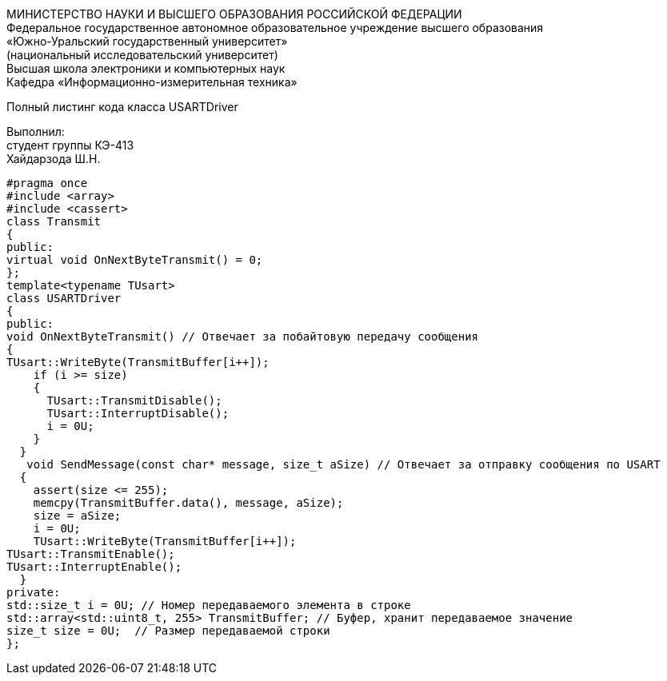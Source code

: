 :toc:
:toc-title: Оглавление

[.text-center]
МИНИСТЕРСТВО НАУКИ И ВЫСШЕГО ОБРАЗОВАНИЯ РОССИЙСКОЙ ФЕДЕРАЦИИ +
Федеральное государственное автономное образовательное учреждение высшего образования +
«Южно-Уральский государственный университет» +
(национальный исследовательский университет) +
Высшая школа электроники и компьютерных наук +
Кафедра «Информационно-измерительная техника»

[.text-center]

Полный листинг кода класса USARTDriver

[.text-right]
Выполнил: +
студент группы КЭ-413 +
Хайдарзода Ш.Н.

[source, c]
#pragma once
#include <array>
#include <cassert>
class Transmit
{
public:
virtual void OnNextByteTransmit() = 0;
};
template<typename TUsart>
class USARTDriver
{
public:
void OnNextByteTransmit() // Отвечает за побайтовую передачу сообщения
{
TUsart::WriteByte(TransmitBuffer[i++]);
    if (i >= size)
    {
      TUsart::TransmitDisable();
      TUsart::InterruptDisable();
      i = 0U;
    }
  }
   void SendMessage(const char* message, size_t aSize) // Отвечает за отправку сообщения по USART
  {
    assert(size <= 255);
    memcpy(TransmitBuffer.data(), message, aSize);
    size = aSize;
    i = 0U;
    TUsart::WriteByte(TransmitBuffer[i++]);
TUsart::TransmitEnable();
TUsart::InterruptEnable();
  }
private:
std::size_t i = 0U; // Номер передаваемого элемента в строке
std::array<std::uint8_t, 255> TransmitBuffer; // Буфер, хранит передаваемое значение
size_t size = 0U;  // Размер передаваемой строки
};
